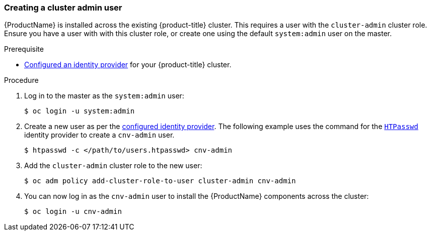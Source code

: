 [[creating-a-cluster-admin-user]]
=== Creating a cluster admin user

{ProductName} is installed across the existing
{product-title} cluster. This requires a user with the `cluster-admin` cluster
role. Ensure you have a user with with this cluster role, or create one
using the default `system:admin` user on the master.

.Prerequisite

* link:https://access.redhat.com/documentation/en-us/openshift_container_platform/3.11/html/configuring_clusters/install-config-configuring-authentication[Configured an identity provider] for your {product-title} cluster.

.Procedure

. Log in to the master as the `system:admin` user:
+
----
$ oc login -u system:admin
----

. Create a new user as per the link:https://access.redhat.com/documentation/en-us/openshift_container_platform/3.11/html-single/configuring_clusters/#identity-providers-configuring[configured identity provider]. The following example uses the command for the link:https://access.redhat.com/documentation/en-us/openshift_container_platform/3.11/html/configuring_clusters/install-config-configuring-authentication#HTPasswdPasswordIdentityProvider[`HTPasswd`] identity provider to create a `cnv-admin` user.
+
----
$ htpasswd -c </path/to/users.htpasswd> cnv-admin
----

. Add the `cluster-admin` cluster role to the new user:
+
----
$ oc adm policy add-cluster-role-to-user cluster-admin cnv-admin
----

. You can now log in as the `cnv-admin` user to install the
{ProductName} components across the cluster:
+
----
$ oc login -u cnv-admin
----
